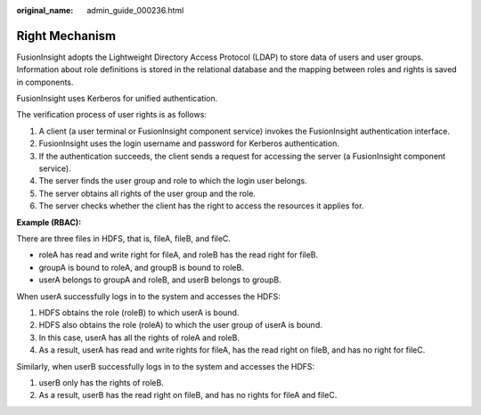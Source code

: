 :original_name: admin_guide_000236.html

.. _admin_guide_000236:

Right Mechanism
===============

FusionInsight adopts the Lightweight Directory Access Protocol (LDAP) to store data of users and user groups. Information about role definitions is stored in the relational database and the mapping between roles and rights is saved in components.

FusionInsight uses Kerberos for unified authentication.

The verification process of user rights is as follows:

#. A client (a user terminal or FusionInsight component service) invokes the FusionInsight authentication interface.
#. FusionInsight uses the login username and password for Kerberos authentication.
#. If the authentication succeeds, the client sends a request for accessing the server (a FusionInsight component service).
#. The server finds the user group and role to which the login user belongs.
#. The server obtains all rights of the user group and the role.
#. The server checks whether the client has the right to access the resources it applies for.

**Example (RBAC):**

There are three files in HDFS, that is, fileA, fileB, and fileC.

-  roleA has read and write right for fileA, and roleB has the read right for fileB.
-  groupA is bound to roleA, and groupB is bound to roleB.
-  userA belongs to groupA and roleB, and userB belongs to groupB.

When userA successfully logs in to the system and accesses the HDFS:

#. HDFS obtains the role (roleB) to which userA is bound.
#. HDFS also obtains the role (roleA) to which the user group of userA is bound.
#. In this case, userA has all the rights of roleA and roleB.
#. As a result, userA has read and write rights for fileA, has the read right on fileB, and has no right for fileC.

Similarly, when userB successfully logs in to the system and accesses the HDFS:

#. userB only has the rights of roleB.
#. As a result, userB has the read right on fileB, and has no rights for fileA and fileC.
